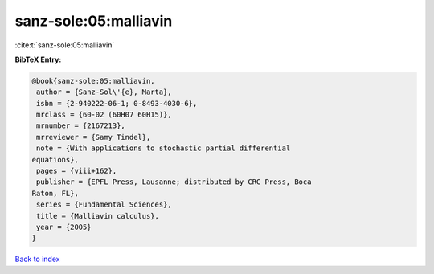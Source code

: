 sanz-sole:05:malliavin
======================

:cite:t:`sanz-sole:05:malliavin`

**BibTeX Entry:**

.. code-block:: bibtex

   @book{sanz-sole:05:malliavin,
    author = {Sanz-Sol\'{e}, Marta},
    isbn = {2-940222-06-1; 0-8493-4030-6},
    mrclass = {60-02 (60H07 60H15)},
    mrnumber = {2167213},
    mrreviewer = {Samy Tindel},
    note = {With applications to stochastic partial differential
   equations},
    pages = {viii+162},
    publisher = {EPFL Press, Lausanne; distributed by CRC Press, Boca
   Raton, FL},
    series = {Fundamental Sciences},
    title = {Malliavin calculus},
    year = {2005}
   }

`Back to index <../By-Cite-Keys.html>`__

